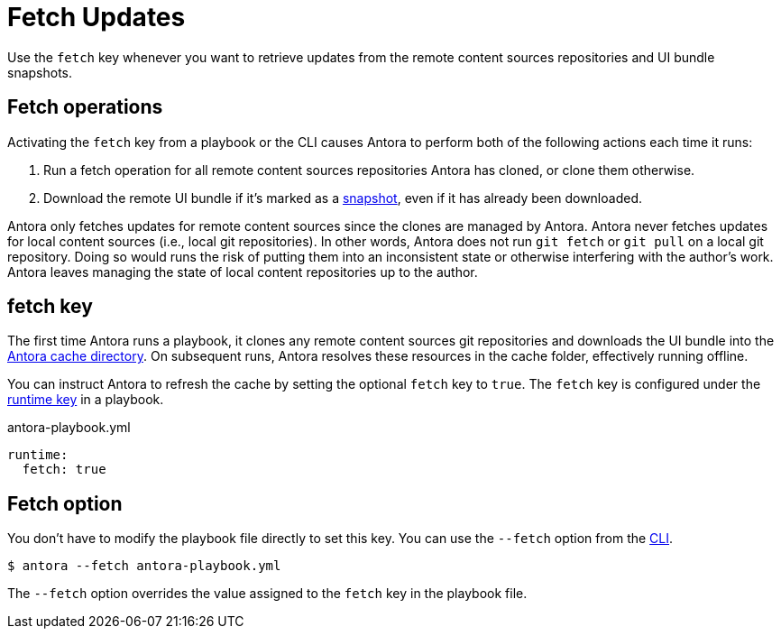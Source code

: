 = Fetch Updates

Use the `fetch` key whenever you want to retrieve updates from the remote content sources repositories and UI bundle snapshots.

== Fetch operations

Activating the `fetch` key from a playbook or the CLI causes Antora to perform both of the following actions each time it runs:

. Run a fetch operation for all remote content sources repositories Antora has cloned, or clone them otherwise.
. Download the remote UI bundle if it's marked as a xref:ui-bundle-url.adoc#snapshot[snapshot], even if it has already been downloaded.

Antora only fetches updates for remote content sources since the clones are managed by Antora.
Antora never fetches updates for local content sources (i.e., local git repositories).
In other words, Antora does not run `git fetch` or `git pull` on a local git repository.
Doing so would runs the risk of putting them into an inconsistent state or otherwise interfering with the author's work.
Antora leaves managing the state of local content repositories up to the author.

[#fetch-key]
== fetch key

The first time Antora runs a playbook, it clones any remote content sources git repositories and downloads the UI bundle into the xref:runtime-cache-dir.adoc[Antora cache directory].
On subsequent runs, Antora resolves these resources in the cache folder, effectively running offline.

You can instruct Antora to refresh the cache by setting the optional `fetch` key to `true`.
The `fetch` key is configured under the xref:configure-runtime.adoc[runtime key] in a playbook.

.antora-playbook.yml
[,yaml]
----
runtime:
  fetch: true
----

[#fetch-option]
== Fetch option

You don't have to modify the playbook file directly to set this key.
You can use the `--fetch` option from the xref:cli:options.adoc#fetch[CLI].

 $ antora --fetch antora-playbook.yml

The `--fetch` option overrides the value assigned to the `fetch` key in the playbook file.
